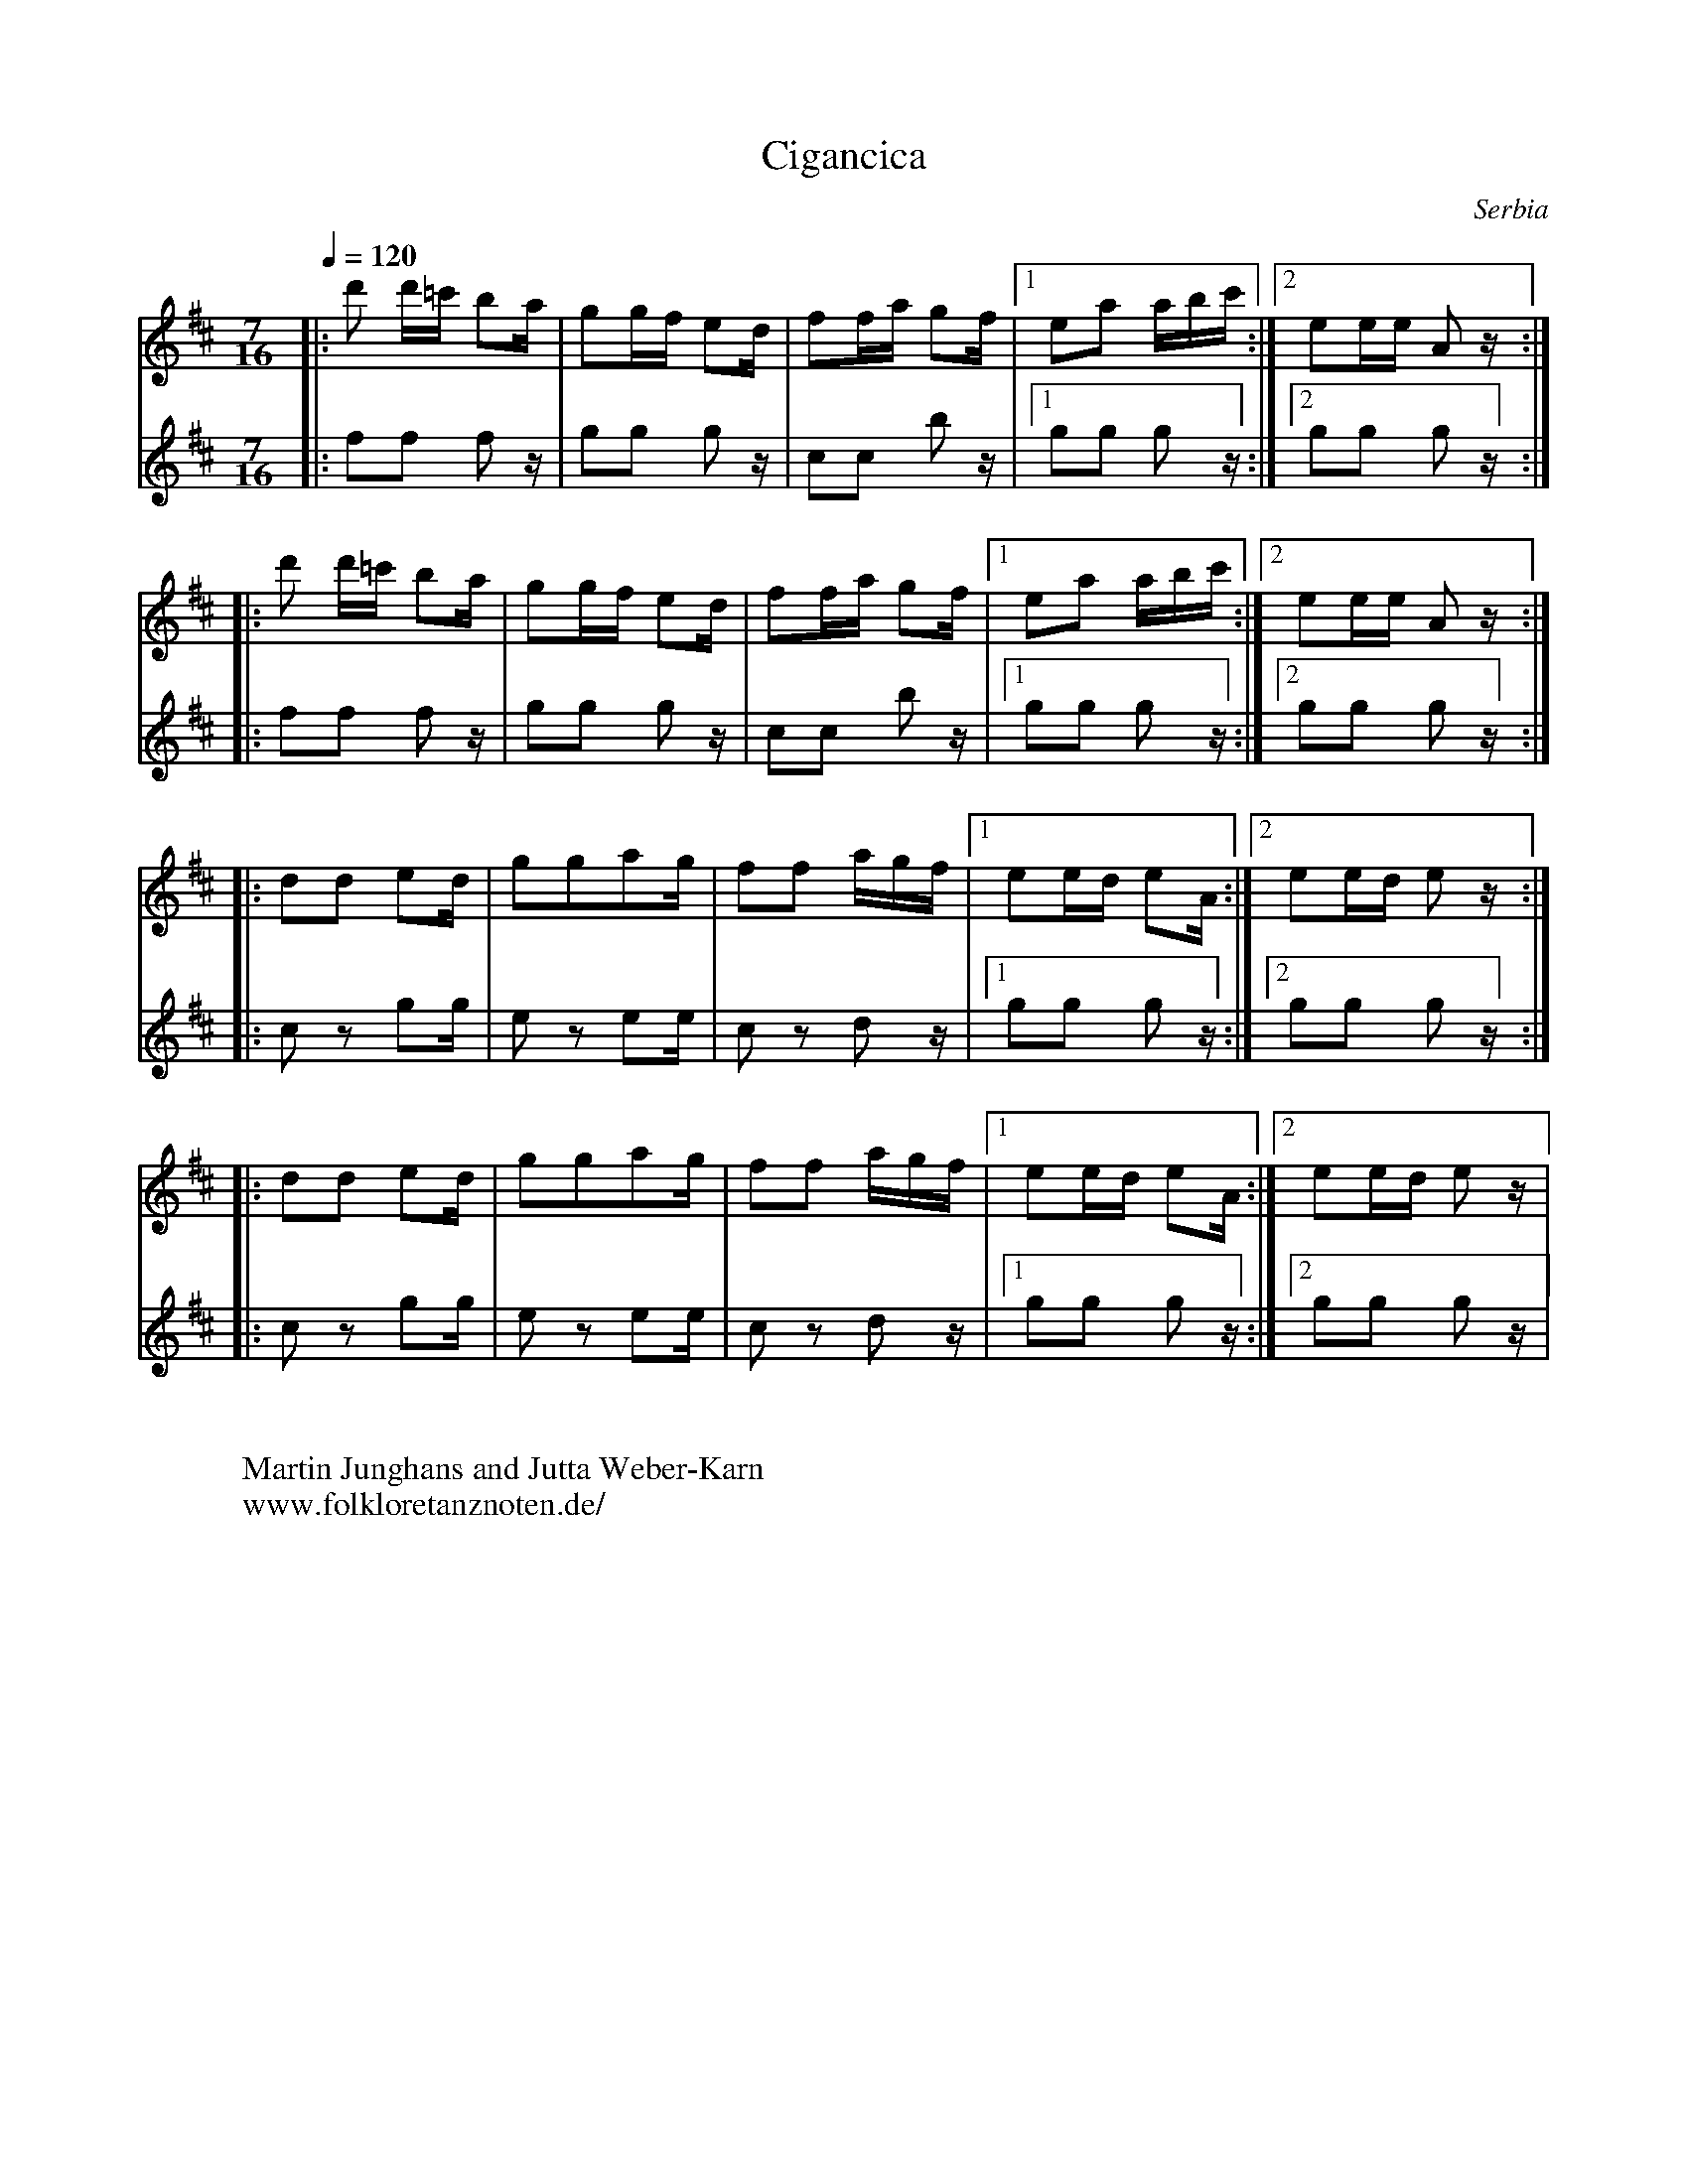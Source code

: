 X: 77
T:Cigancica
O:Serbia
N: Ansambl Arhaika
F:http://www.youtube.com/watch?v=piKOYs0QBgY
M:7/16
L:1/16
K:Edor octave=1
Q:1/4=120
V:1
%%MIDI program 72 Piccolo
|:d2 d=c B2A|G2GF E2D|F2FA G2F|[1E2A2 ABc:|[2E2EE A,2z::
  d2 d=c B2A|G2GF E2D|F2FA G2F|[1E2A2 ABc:|[2E2EE A,2z::
D2D2 E2D|G2G2A2G|F2F2 AGF|[1E2ED E2A,:|[2E2ED E2z::
D2D2 E2D|G2G2A2G|F2F2 AGF|[1E2ED E2A,:|[2E2ED E2z|
V:2
%%MIDI program 115 Woodblock
|:F2F2 F2z|G2G2 G2z|C2C2 B2z|[1G2G2 G2z:|[2G2G2 G2z::
  F2F2 F2z|G2G2 G2z|C2C2 B2z|[1G2G2 G2z:|[2G2G2 G2z::
  C2z2 G2G|E2z2 E2E|C2z2 D2z|[1G2G2 G2z:|[2G2G2 G2z::
  C2z2 G2G|E2z2 E2E|C2z2 D2z|[1G2G2 G2z:|[2G2G2 G2z|
W:
W:Martin Junghans and Jutta Weber-Karn
W: www.folkloretanznoten.de/
